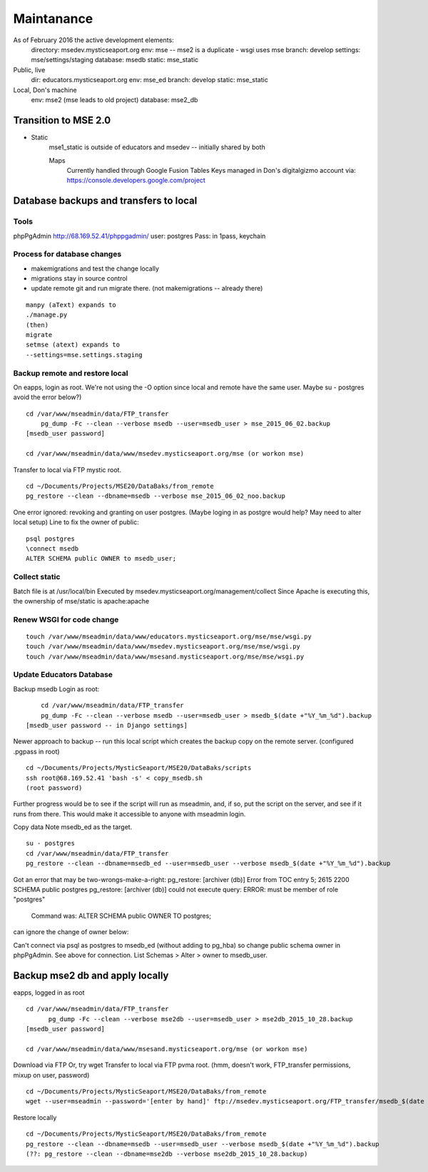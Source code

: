 Maintanance
============

As of February 2016 the active development elements:
	directory: msedev.mysticseaport.org 
	env:  mse -- mse2 is a duplicate - wsgi uses mse
	branch: develop
	settings: mse/settings/staging
	database: msedb
	static: mse_static

Public, live
	dir: educators.mysticseaport.org
	env: mse_ed
	branch: develop
	static: mse_static

Local, Don's machine
	env: mse2 (mse leads to old project)
	database: mse2_db


Transition to MSE 2.0
----------------

* Static
	mse1_static is outside of educators and msedev -- initially shared by both

	
	Maps
		Currently handled through Google Fusion Tables
		Keys managed in Don's digitalgizmo account via: https://console.developers.google.com/project


Database backups and transfers to local
-----------------------------------

Tools
~~~~~~~~~
phpPgAdmin
http://68.169.52.41/phppgadmin/
user: postgres
Pass: in 1pass, keychain

Process for database changes
~~~~~~~~~~~~~~~~~~~~~
* makemigrations and test the change locally
* migrations stay in source control
* update remote git and run migrate there. (not makemigrations -- already there)
::

	manpy (aText) expands to
	./manage.py
	(then)
	migrate
	setmse (atext) expands to 
	--settings=mse.settings.staging

Backup remote and restore local
~~~~~~~~~~~~~~~~~~~~~~~~~~

On eapps, login as root. We're not using the -O option since local and remote have the same user.
Maybe su - postgres avoid the error below?)
::

    cd /var/www/mseadmin/data/FTP_transfer
	pg_dump -Fc --clean --verbose msedb --user=msedb_user > mse_2015_06_02.backup
    [msedb_user password]
	
    cd /var/www/mseadmin/data/www/msedev.mysticseaport.org/mse (or workon mse)

Transfer to local via FTP mystic root.
::

	cd ~/Documents/Projects/MSE20/DataBaks/from_remote
	pg_restore --clean --dbname=msedb --verbose mse_2015_06_02_noo.backup

One error ignored: revoking and granting on user postgres.
(Maybe loging in as postgre would help? May need to alter local setup)
Line to fix the owner of public:
::

	psql postgres
	\connect msedb
	ALTER SCHEMA public OWNER to msedb_user;

Collect static
~~~~~~~~~~~~~~~~
Batch file is at /usr/local/bin
Executed by msedev.mysticseaport.org/management/collect
Since Apache is executing this, the ownership of mse/static is apache:apache

Renew WSGI for code change
~~~~~~~~~~~~~~~~~~~~~~~
::

	touch /var/www/mseadmin/data/www/educators.mysticseaport.org/mse/mse/wsgi.py
	touch /var/www/mseadmin/data/www/msedev.mysticseaport.org/mse/mse/wsgi.py
	touch /var/www/mseadmin/data/www/msesand.mysticseaport.org/mse/mse/wsgi.py


Update Educators Database
~~~~~~~~~~

Backup msedb
Login as root:
::

	cd /var/www/mseadmin/data/FTP_transfer
	pg_dump -Fc --clean --verbose msedb --user=msedb_user > msedb_$(date +"%Y_%m_%d").backup
    [msedb_user password -- in Django settings]

Newer approach to backup -- run this local script which creates the backup copy on the
remote server.
(configured .pgpass in root)
::
		
	cd ~/Documents/Projects/MysticSeaport/MSE20/DataBaks/scripts
	ssh root@68.169.52.41 'bash -s' < copy_msedb.sh
	(root password)

Further progress would be to see if the script will run as mseadmin, and, if so,
put the script on the server, and see if it runs from there.
This would make it accessible to anyone with mseadmin login. 

Copy data
Note msedb_ed as the target.
::

	su - postgres
	cd /var/www/mseadmin/data/FTP_transfer
	pg_restore --clean --dbname=msedb_ed --user=msedb_user --verbose msedb_$(date +"%Y_%m_%d").backup

Got an error that may be two-wrongs-make-a-right:
pg_restore: [archiver (db)] Error from TOC entry 5; 2615 2200 SCHEMA public postgres
pg_restore: [archiver (db)] could not execute query: ERROR:  must be member of role "postgres"
    Command was: ALTER SCHEMA public OWNER TO postgres;

can ignore the change of owner below:

Can't connect via psql as postgres to msedb_ed (without adding to pg_hba) so change public schema owner in phpPgAdmin.
See above for connection.
List Schemas > Alter > owner to msedb_user.

Backup mse2 db and apply locally
--------------------------
eapps, logged in as root
::

  cd /var/www/mseadmin/data/FTP_transfer
	pg_dump -Fc --clean --verbose mse2db --user=msedb_user > mse2db_2015_10_28.backup
  [msedb_user password]

  cd /var/www/mseadmin/data/www/msesand.mysticseaport.org/mse (or workon mse)
	
Download via FTP
Or, try wget
Transfer to local via FTP pvma root.
(hmm, doesn't work, FTP_transfer permissions, mixup on user, password)
::
	cd ~/Documents/Projects/MysticSeaport/MSE20/DataBaks/from_remote
	wget --user=mseadmin --password='[enter by hand]' ftp://msedev.mysticseaport.org/FTP_transfer/msedb_$(date +"%Y_%m_%d").backup
Restore locally
::

	cd ~/Documents/Projects/MysticSeaport/MSE20/DataBaks/from_remote
	pg_restore --clean --dbname=msedb --user=msedb_user --verbose msedb_$(date +"%Y_%m_%d").backup
	(??: pg_restore --clean --dbname=mse2db --verbose mse2db_2015_10_28.backup)


